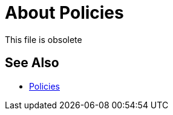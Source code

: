 = About Policies

This file is obsolete

== See Also

* link:/api-manager/v/2.x/policies-landing-page[Policies]

////

A policy extends the functionality of an API and enforces certain capabilities such as security. A policy can control access and traffic without modification to the API implementation. Custom policies can provide other capabilities, such as encrypting and logging.

Policies applied to APIs in the latest release of API Manager are the same as those in the earlier release with a few exceptions. 

Classloader isolation exists between the application, the runtime and the connectors, and policies. To fulfill the isolation requirement, policies are self-contained and packaged to include libraries needed for execution, similar to an application.

Policies are non-blocking. You can order all policies except CORS which takes precedence over others.

== See Also

* link:/api-manager/v/2.x/policies-whats-new-concept[What's New in Policy Management]
* link:/api-manager/v/2.x/tutorial-manage-an-api[To Apply a Policy and SLA Tier]

////

